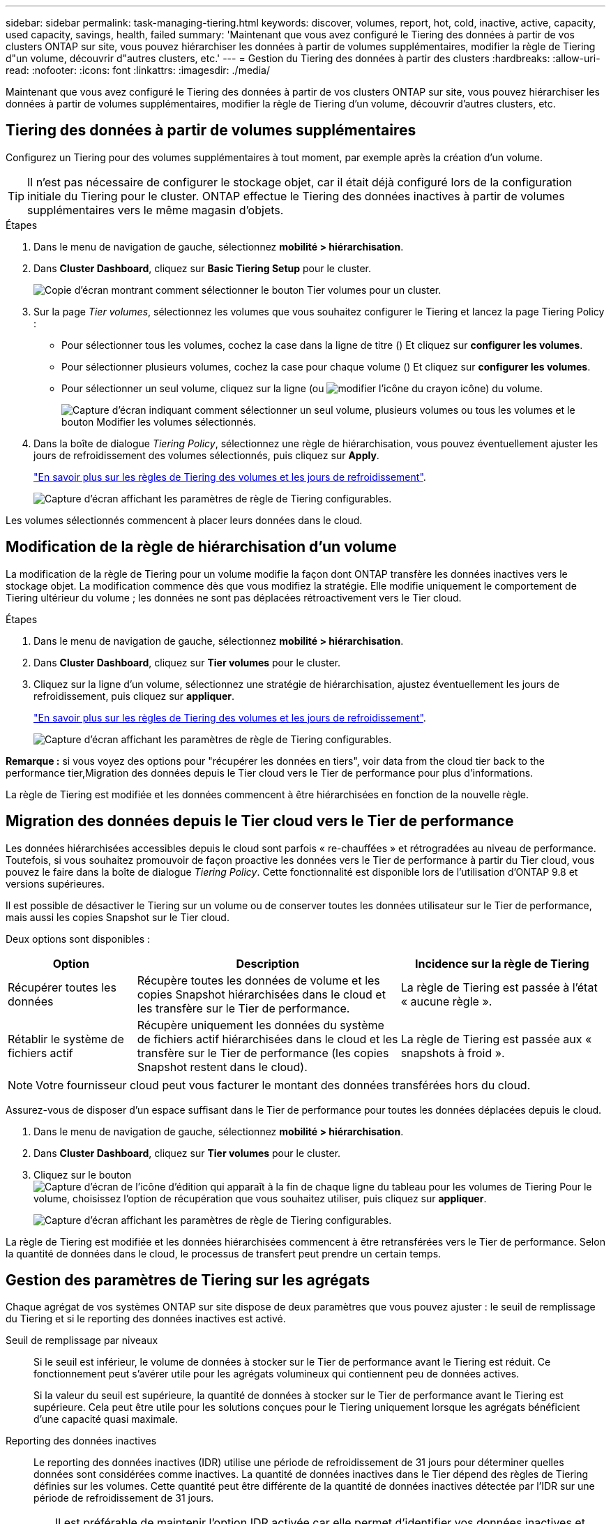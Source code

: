 ---
sidebar: sidebar 
permalink: task-managing-tiering.html 
keywords: discover, volumes, report, hot, cold, inactive, active, capacity, used capacity, savings, health, failed 
summary: 'Maintenant que vous avez configuré le Tiering des données à partir de vos clusters ONTAP sur site, vous pouvez hiérarchiser les données à partir de volumes supplémentaires, modifier la règle de Tiering d"un volume, découvrir d"autres clusters, etc.' 
---
= Gestion du Tiering des données à partir des clusters
:hardbreaks:
:allow-uri-read: 
:nofooter: 
:icons: font
:linkattrs: 
:imagesdir: ./media/


[role="lead"]
Maintenant que vous avez configuré le Tiering des données à partir de vos clusters ONTAP sur site, vous pouvez hiérarchiser les données à partir de volumes supplémentaires, modifier la règle de Tiering d'un volume, découvrir d'autres clusters, etc.



== Tiering des données à partir de volumes supplémentaires

Configurez un Tiering pour des volumes supplémentaires à tout moment, par exemple après la création d'un volume.


TIP: Il n'est pas nécessaire de configurer le stockage objet, car il était déjà configuré lors de la configuration initiale du Tiering pour le cluster. ONTAP effectue le Tiering des données inactives à partir de volumes supplémentaires vers le même magasin d'objets.

.Étapes
. Dans le menu de navigation de gauche, sélectionnez *mobilité > hiérarchisation*.
. Dans *Cluster Dashboard*, cliquez sur *Basic Tiering Setup* pour le cluster.
+
image:screenshot_tiering_tier_volumes_button.png["Copie d'écran montrant comment sélectionner le bouton Tier volumes pour un cluster."]

. Sur la page _Tier volumes_, sélectionnez les volumes que vous souhaitez configurer le Tiering et lancez la page Tiering Policy :
+
** Pour sélectionner tous les volumes, cochez la case dans la ligne de titre (image:button_backup_all_volumes.png[""]) Et cliquez sur *configurer les volumes*.
** Pour sélectionner plusieurs volumes, cochez la case pour chaque volume (image:button_backup_1_volume.png[""]) Et cliquez sur *configurer les volumes*.
** Pour sélectionner un seul volume, cliquez sur la ligne (ou image:screenshot_edit_icon.gif["modifier l'icône du crayon"] icône) du volume.
+
image:screenshot_tiering_tier_volumes.png["Capture d'écran indiquant comment sélectionner un seul volume, plusieurs volumes ou tous les volumes et le bouton Modifier les volumes sélectionnés."]



. Dans la boîte de dialogue _Tiering Policy_, sélectionnez une règle de hiérarchisation, vous pouvez éventuellement ajuster les jours de refroidissement des volumes sélectionnés, puis cliquez sur *Apply*.
+
link:concept-cloud-tiering.html#volume-tiering-policies["En savoir plus sur les règles de Tiering des volumes et les jours de refroidissement"].

+
image:screenshot_tiering_policy_settings.png["Capture d'écran affichant les paramètres de règle de Tiering configurables."]



Les volumes sélectionnés commencent à placer leurs données dans le cloud.



== Modification de la règle de hiérarchisation d'un volume

La modification de la règle de Tiering pour un volume modifie la façon dont ONTAP transfère les données inactives vers le stockage objet. La modification commence dès que vous modifiez la stratégie. Elle modifie uniquement le comportement de Tiering ultérieur du volume ; les données ne sont pas déplacées rétroactivement vers le Tier cloud.

.Étapes
. Dans le menu de navigation de gauche, sélectionnez *mobilité > hiérarchisation*.
. Dans *Cluster Dashboard*, cliquez sur *Tier volumes* pour le cluster.
. Cliquez sur la ligne d'un volume, sélectionnez une stratégie de hiérarchisation, ajustez éventuellement les jours de refroidissement, puis cliquez sur *appliquer*.
+
link:concept-cloud-tiering.html#volume-tiering-policies["En savoir plus sur les règles de Tiering des volumes et les jours de refroidissement"].

+
image:screenshot_tiering_policy_settings.png["Capture d'écran affichant les paramètres de règle de Tiering configurables."]



*Remarque :* si vous voyez des options pour "récupérer les données en tiers", voir  data from the cloud tier back to the performance tier,Migration des données depuis le Tier cloud vers le Tier de performance pour plus d'informations.

La règle de Tiering est modifiée et les données commencent à être hiérarchisées en fonction de la nouvelle règle.



== Migration des données depuis le Tier cloud vers le Tier de performance

Les données hiérarchisées accessibles depuis le cloud sont parfois « re-chauffées » et rétrogradées au niveau de performance. Toutefois, si vous souhaitez promouvoir de façon proactive les données vers le Tier de performance à partir du Tier cloud, vous pouvez le faire dans la boîte de dialogue _Tiering Policy_. Cette fonctionnalité est disponible lors de l'utilisation d'ONTAP 9.8 et versions supérieures.

Il est possible de désactiver le Tiering sur un volume ou de conserver toutes les données utilisateur sur le Tier de performance, mais aussi les copies Snapshot sur le Tier cloud.

Deux options sont disponibles :

[cols="22,45,35"]
|===
| Option | Description | Incidence sur la règle de Tiering 


| Récupérer toutes les données | Récupère toutes les données de volume et les copies Snapshot hiérarchisées dans le cloud et les transfère sur le Tier de performance. | La règle de Tiering est passée à l'état « aucune règle ». 


| Rétablir le système de fichiers actif | Récupère uniquement les données du système de fichiers actif hiérarchisées dans le cloud et les transfère sur le Tier de performance (les copies Snapshot restent dans le cloud). | La règle de Tiering est passée aux « snapshots à froid ». 
|===

NOTE: Votre fournisseur cloud peut vous facturer le montant des données transférées hors du cloud.

Assurez-vous de disposer d'un espace suffisant dans le Tier de performance pour toutes les données déplacées depuis le cloud.

. Dans le menu de navigation de gauche, sélectionnez *mobilité > hiérarchisation*.
. Dans *Cluster Dashboard*, cliquez sur *Tier volumes* pour le cluster.
. Cliquez sur le bouton image:screenshot_edit_icon.gif["Capture d'écran de l'icône d'édition qui apparaît à la fin de chaque ligne du tableau pour les volumes de Tiering"] Pour le volume, choisissez l'option de récupération que vous souhaitez utiliser, puis cliquez sur *appliquer*.
+
image:screenshot_tiering_policy_settings_with_retrieve.png["Capture d'écran affichant les paramètres de règle de Tiering configurables."]



La règle de Tiering est modifiée et les données hiérarchisées commencent à être retransférées vers le Tier de performance. Selon la quantité de données dans le cloud, le processus de transfert peut prendre un certain temps.



== Gestion des paramètres de Tiering sur les agrégats

Chaque agrégat de vos systèmes ONTAP sur site dispose de deux paramètres que vous pouvez ajuster : le seuil de remplissage du Tiering et si le reporting des données inactives est activé.

Seuil de remplissage par niveaux:: Si le seuil est inférieur, le volume de données à stocker sur le Tier de performance avant le Tiering est réduit. Ce fonctionnement peut s'avérer utile pour les agrégats volumineux qui contiennent peu de données actives.
+
--
Si la valeur du seuil est supérieure, la quantité de données à stocker sur le Tier de performance avant le Tiering est supérieure. Cela peut être utile pour les solutions conçues pour le Tiering uniquement lorsque les agrégats bénéficient d'une capacité quasi maximale.

--
Reporting des données inactives:: Le reporting des données inactives (IDR) utilise une période de refroidissement de 31 jours pour déterminer quelles données sont considérées comme inactives. La quantité de données inactives dans le Tier dépend des règles de Tiering définies sur les volumes. Cette quantité peut être différente de la quantité de données inactives détectée par l'IDR sur une période de refroidissement de 31 jours.
+
--

TIP: Il est préférable de maintenir l'option IDR activée car elle permet d'identifier vos données inactives et vos opportunités d'économies. L'IDR doit rester activé si le Tiering des données était activé sur un agrégat.

--


.Étapes
. Dans *Cluster Dashboard*, cliquez sur *Advanced Setup* pour le cluster sélectionné.
+
image:screenshot_tiering_advanced_setup_button.png["Copie d'écran montrant le bouton Configuration avancée d'un cluster."]

. Sur la page Configuration avancée, cliquez sur l'icône de menu de l'agrégat et sélectionnez *Modifier l'agrégat*.
+
image:screenshot_tiering_modify_aggr.png["Capture d'écran affichant l'option Modifier l'agrégat pour un agrégat."]

. Dans la boîte de dialogue qui s'affiche, modifiez le seuil de remplissage et choisissez d'activer ou de désactiver le rapport de données inactives.
+
image:screenshot_tiering_modify_aggregate.png["Capture d'écran affichant un curseur pour modifier le seuil de remplissage de niveaux et un bouton pour activer ou désactiver le reporting de données inactives."]

. Cliquez sur *appliquer*.




== Révision des informations de hiérarchisation pour un cluster

Vous pouvez connaître la quantité de données stockées dans le Tier cloud et la quantité de données stockées sur les disques. Vous pouvez également voir la quantité de données actives et inactives sur les disques du cluster. NetApp Cloud Tiering fournit ces informations pour chaque cluster.

.Étapes
. Dans le menu de navigation de gauche, sélectionnez *mobilité > hiérarchisation*.
. Dans *Cluster Dashboard*, cliquez sur l'icône de menu d'un cluster et sélectionnez *Cluster INFO*.
. Révision des détails du cluster.
+
Voici un exemple :

+
image:screenshot_tiering_cluster_info.png["Une capture d'écran présente le rapport du cluster, qui présente la capacité totale utilisée, la capacité utilisée du cluster, les informations sur le cluster et les informations relatives au stockage objet."]



Vous pouvez également https://docs.netapp.com/us-en/active-iq/task_monitor_and_tier_inactive_data_with_FabricPool_Advisor.html["Consultez les informations de hiérarchisation pour un cluster depuis Active IQ Digital Advisor"^] Si vous connaissez déjà ce produit NetApp, Sélectionnez simplement *FabricPool Advisor* dans le volet de navigation de gauche.

image:screenshot_tiering_aiq_fabricpool_info.png["Copie d'écran présentant les informations de FabricPool pour un cluster utilisant le conseiller FabricPool de Active IQ Digital Advisor."]



== Corriger la santé opérationnelle

Les défaillances peuvent survenir. Et le cas fois, Cloud Tiering affiche l'état d'intégrité opérationnelle « défaillante » sur le tableau de bord du cluster. La santé reflète l'état du système ONTAP et BlueXP.

.Étapes
. Identifiez tous les clusters dont l'état opérationnel est « en panne ».
+
image:https://docs.netapp.com/us-en/cloud-tiering/media/screenshot_tiering_health.gif["Capture d'écran indiquant l'état d'intégrité d'un Tiering échec pour un cluster."]

. Placez le pointeur de la souris sur le image:https://docs.netapp.com/us-en/cloud-tiering/media/screenshot_info_icon.gif["Capture d'écran de l'icône i indiquant la raison de l'échec"] pour voir la raison de l'échec.
. Corriger le problème :
+
.. Vérifiez que le cluster ONTAP est opérationnel et qu'il dispose d'une connexion entrante et sortante avec votre fournisseur de stockage objet.
.. Vérifiez que BlueXP dispose de connexions sortantes vers le service Cloud Tiering, vers le magasin d'objets et vers les clusters ONTAP qu'il détecte.






== Détection des clusters supplémentaires avec Cloud Tiering

Vous pouvez ajouter vos clusters ONTAP sur site non découverts à BlueXP à partir du tableau de bord des clusters Tiering _Cluster_, afin d'activer le Tiering pour le cluster.

Notez que les boutons s'affichent également sur la page Tiering _On-locale Overview_ pour vous permettre de découvrir d'autres clusters.

.Étapes
. Dans Cloud Tiering, cliquez sur l'onglet *Tableau de bord des clusters*.
. Pour afficher les clusters non découverts, cliquez sur *Afficher les clusters non découverts*.
+
image:screenshot_tiering_show_undiscovered_cluster.png["Capture d'écran du bouton Afficher les clusters non découverts dans le tableau de bord de Tiering."]

+
Si vos informations d'identification NSS sont enregistrées dans BlueXP, les clusters de votre compte s'affichent dans la liste.

+
Si vos informations d'identification NSS ne sont pas enregistrées dans BlueXP, vous êtes d'abord invité à ajouter vos informations d'identification avant de voir les clusters non découverts.

. Faites défiler la page jusqu'à l'emplacement des clusters.
+
image:screenshot_tiering_discover_cluster.png["Capture d'écran montrant comment découvrir un cluster existant à ajouter à BlueXP et le Tableau de bord de Tiering."]

. Cliquez sur *Discover Cluster* pour le cluster que vous souhaitez gérer via BlueXP et mettez en œuvre le Tiering des données.
. Dans la _Choose a Location_ page *On-local ONTAP* est présélectionné, il suffit de cliquer sur *Continuer*.
. Sur la page _ONTAP Détails du cluster_, entrez le mot de passe du compte utilisateur admin et cliquez sur *Ajouter*.
+
Notez que l'adresse IP de gestion du cluster est renseignée sur la base des informations de votre compte NSS.

. Sur la page _Details & Credentials_, le nom du cluster est ajouté en tant que Nom de l'environnement de travail, il vous suffit de cliquer sur *Go*.


BlueXP découvre le cluster et l'ajoute à un environnement de travail dans Canvas en utilisant le nom de cluster comme nom d'environnement de travail.

Vous pouvez activer le service Tiering ou d'autres services pour ce cluster dans le volet de droite.

